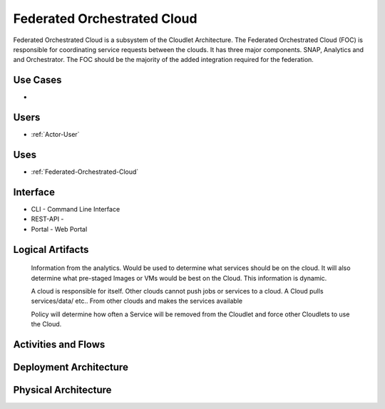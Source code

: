 .. _SubSystem-Federated-Orchestrated-Cloud:

Federated Orchestrated Cloud
============================

Federated Orchestrated Cloud is a subsystem of the Cloudlet Architecture.
The Federated Orchestrated Cloud (FOC) is responsible for coordinating service requests between the clouds.
It has three major components. SNAP, Analytics and and Orchestrator.
The FOC should be the majority of the added integration required for the federation.

Use Cases
---------

*

.. image:: UseCases.png

Users
-----

* :ref:`Actor-User`

.. image:: UserInteraction.png

Uses
----

* :ref:`Federated-Orchestrated-Cloud`

Interface
---------

* CLI - Command Line Interface
* REST-API -
* Portal - Web Portal

Logical Artifacts
-----------------

  Information from the analytics.
  Would be used to determine what services should be on the cloud.
  It will also determine what pre-staged Images
  or VMs would be best on the Cloud.
  This information is dynamic.

  A cloud is responsible for itself. Other clouds cannot push
  jobs or services to a cloud. A Cloud pulls services/data/ etc..
  From other clouds and makes  the services available

  Policy will determine how often a Service will be removed
  from the Cloudlet and force other Cloudlets to use the Cloud.

.. image:: Logical.png

Activities and Flows
--------------------

.. image::  Process.png

Deployment Architecture
-----------------------

.. image:: Deployment.png

Physical Architecture
---------------------

.. image:: Physical.png

